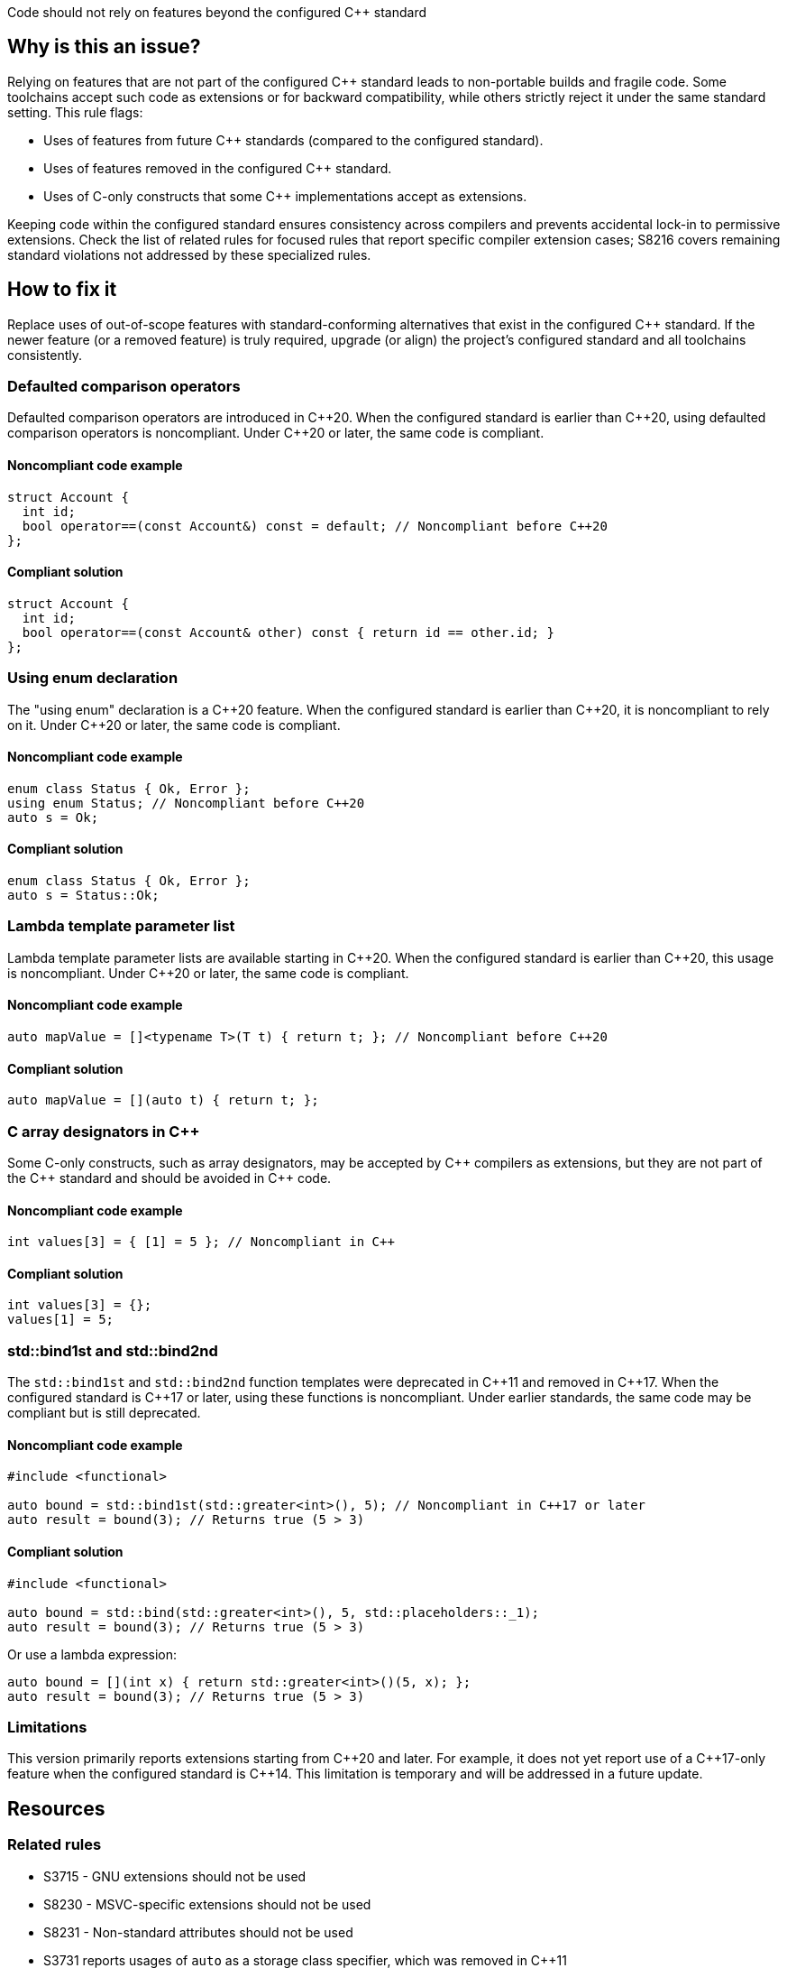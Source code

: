 Code should not rely on features beyond the configured {cpp} standard

== Why is this an issue?

Relying on features that are not part of the configured {cpp} standard leads to non-portable builds and fragile code. Some toolchains accept such code as extensions or for backward compatibility, while others strictly reject it under the same standard setting. This rule flags:

* Uses of features from future {cpp} standards (compared to the configured standard).
* Uses of features removed in the configured {cpp} standard.
* Uses of C-only constructs that some {cpp} implementations accept as extensions.

Keeping code within the configured standard ensures consistency across compilers and prevents accidental lock-in to permissive extensions. Check the list of related rules for focused rules that report specific compiler extension cases; S8216 covers remaining standard violations not addressed by these specialized rules.

== How to fix it

Replace uses of out-of-scope features with standard-conforming alternatives that exist in the configured {cpp} standard. If the newer feature (or a removed feature) is truly required, upgrade (or align) the project’s configured standard and all toolchains consistently.

=== Defaulted comparison operators

Defaulted comparison operators are introduced in {cpp}20. When the configured standard is earlier than {cpp}20, using defaulted comparison operators is noncompliant. Under {cpp}20 or later, the same code is compliant.

==== Noncompliant code example
[source,cpp,diff-id=1,diff-type=noncompliant]
----
struct Account {
  int id;
  bool operator==(const Account&) const = default; // Noncompliant before C++20
};
----

==== Compliant solution
[source,cpp,diff-id=1,diff-type=compliant]
----
struct Account {
  int id;
  bool operator==(const Account& other) const { return id == other.id; }
};
----

=== Using enum declaration

The "using enum" declaration is a {cpp}20 feature. When the configured standard is earlier than {cpp}20, it is noncompliant to rely on it. Under {cpp}20 or later, the same code is compliant.

==== Noncompliant code example
[source,cpp,diff-id=2,diff-type=noncompliant]
----
enum class Status { Ok, Error };
using enum Status; // Noncompliant before C++20
auto s = Ok;
----

==== Compliant solution
[source,cpp,diff-id=2,diff-type=compliant]
----
enum class Status { Ok, Error };
auto s = Status::Ok;
----

=== Lambda template parameter list

Lambda template parameter lists are available starting in {cpp}20. When the configured standard is earlier than {cpp}20, this usage is noncompliant. Under {cpp}20 or later, the same code is compliant.

==== Noncompliant code example
[source,cpp,diff-id=3,diff-type=noncompliant]
----
auto mapValue = []<typename T>(T t) { return t; }; // Noncompliant before C++20
----

==== Compliant solution
[source,cpp,diff-id=3,diff-type=compliant]
----
auto mapValue = [](auto t) { return t; };
----

=== C array designators in {cpp}

Some C-only constructs, such as array designators, may be accepted by {cpp} compilers as extensions, but they are not part of the {cpp} standard and should be avoided in {cpp} code.

==== Noncompliant code example
[source,cpp,diff-id=4,diff-type=noncompliant]
----
int values[3] = { [1] = 5 }; // Noncompliant in C++
----

==== Compliant solution
[source,cpp,diff-id=4,diff-type=compliant]
----
int values[3] = {};
values[1] = 5;
----

=== std::bind1st and std::bind2nd

The ``++std::bind1st++`` and ``++std::bind2nd++`` function templates were deprecated in {cpp}11 and removed in {cpp}17. When the configured standard is {cpp}17 or later, using these functions is noncompliant. Under earlier standards, the same code may be compliant but is still deprecated.

==== Noncompliant code example
[source,cpp,diff-id=5,diff-type=noncompliant]
----
#include <functional>

auto bound = std::bind1st(std::greater<int>(), 5); // Noncompliant in C++17 or later
auto result = bound(3); // Returns true (5 > 3)
----

==== Compliant solution
[source,cpp,diff-id=5,diff-type=compliant]
----
#include <functional>

auto bound = std::bind(std::greater<int>(), 5, std::placeholders::_1);
auto result = bound(3); // Returns true (5 > 3)
----

Or use a lambda expression:

[source,cpp,diff-id=5,diff-type=compliant]
----
auto bound = [](int x) { return std::greater<int>()(5, x); };
auto result = bound(3); // Returns true (5 > 3)
----

=== Limitations

This version primarily reports extensions starting from {cpp}20 and later. For example, it does not yet report use of a {cpp}17-only feature when the configured standard is {cpp}14. This limitation is temporary and will be addressed in a future update.

== Resources

=== Related rules

* S3715 - GNU extensions should not be used
* S8230 - MSVC-specific extensions should not be used
* S8231 - Non-standard attributes should not be used
* S3731 reports usages of ``++auto++`` as a storage class specifier, which was removed in {cpp}11
* S7129 reports assignments of string literals to mutable char pointers, which is allowed only before {cpp}11
* S6172 - Designated initializers should be used in their {cpp} compliant form
* S2754 - Declarations should not be empty
* S796 - Only escape sequences defined in the ISO C standard should be used
* S3689 - Declaration specifiers should not be redundant
* S2324 - Flexible array members should not be declared
* S4997 reports usages of ``++std::auto_ptr++``, which was removed in {cpp}17
* S2668 reports usages of the increment operator on a ``++bool++`` variable, which was removed in {cpp}17
* S3522 reports usages of the ``++register++`` storage class specifier, which was removed in {cpp}17
* S5020 - Facilities in <random> should be used instead of "srand", "rand" and "random_shuffle"
